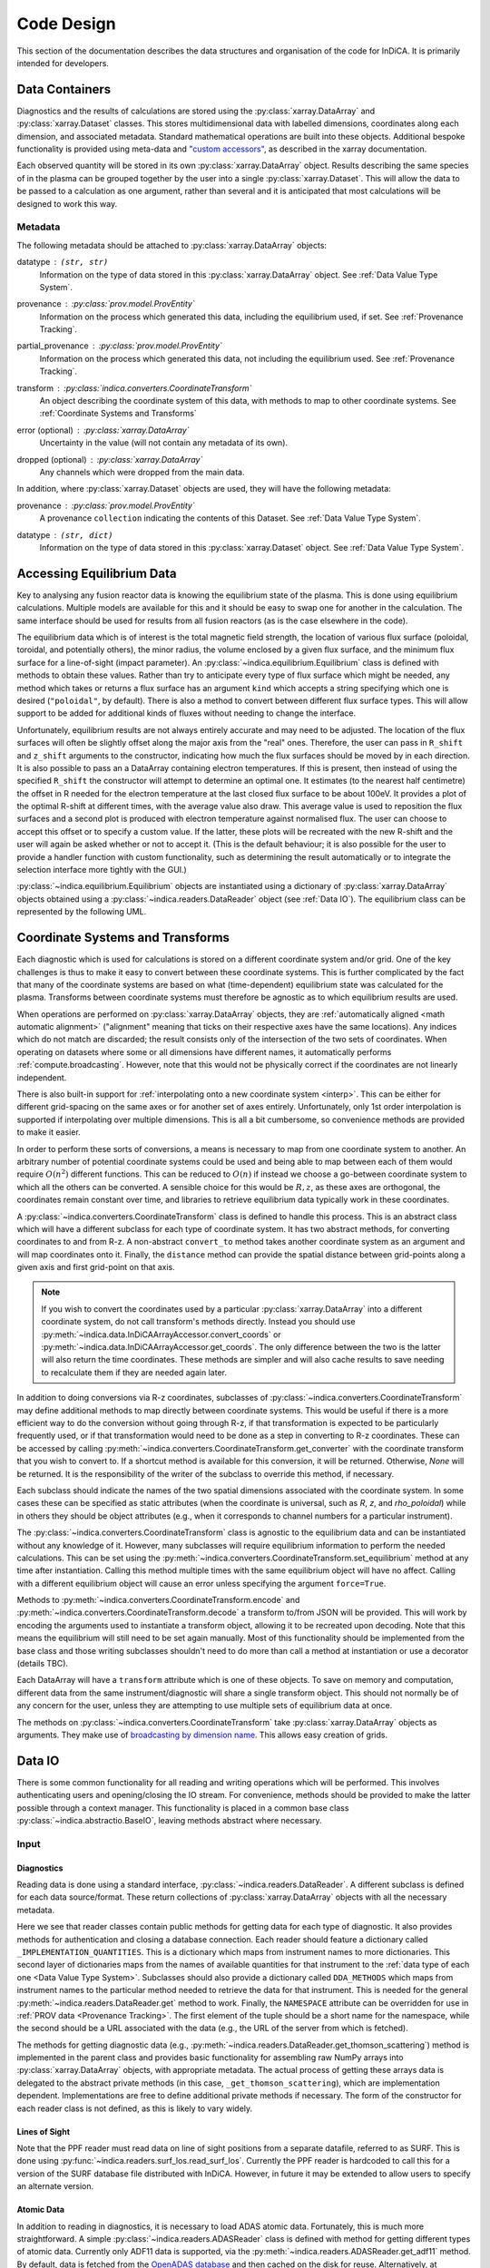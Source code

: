 Code Design
===========

This section of the documentation describes the data structures and
organisation of the code for InDiCA. It is primarily intended for
developers.


Data Containers
---------------

Diagnostics and the results of calculations are stored using the
:py:class:`xarray.DataArray` and :py:class:`xarray.Dataset`
classes. This stores multidimensional data with labelled dimensions,
coordinates along each dimension, and associated metadata. Standard
mathematical operations are built into these objects. Additional
bespoke functionality is provided using meta-data and `"custom
accessors"
<http://xarray.pydata.org/en/stable/internals.html#extending-xarray>`_,
as described in the xarray documentation.

Each observed quantity will be stored in its own
:py:class:`xarray.DataArray` object. Results describing the same
species of in the plasma can be grouped together by the user into a
single :py:class:`xarray.Dataset`. This will allow the data to be
passed to a calculation as one argument, rather than several and it is
anticipated that most calculations will be designed to work this way.

Metadata
~~~~~~~~

The following metadata should be attached to
:py:class:`xarray.DataArray` objects:

datatype : ``(str, str)``
    Information on the type of data stored in this
    :py:class:`xarray.DataArray` object. See :ref:`Data Value Type
    System`.

provenance : :py:class:`prov.model.ProvEntity`
    Information on the process which generated this data, including
    the equilibrium used, if set. See :ref:`Provenance Tracking`.

partial_provenance : :py:class:`prov.model.ProvEntity`
    Information on the process which generated this data, not
    including the equilibrium used. See :ref:`Provenance Tracking`.

transform : :py:class:`indica.converters.CoordinateTransform`
    An object describing the coordinate system of this data, with
    methods to map to other coordinate systems. See :ref:`Coordinate
    Systems and Transforms`

error (optional) : :py:class:`xarray.DataArray`
    Uncertainty in the value (will not contain any metadata of its own).

dropped (optional) : :py:class:`xarray.DataArray`
    Any channels which were dropped from the main data.


In addition, where :py:class:`xarray.Dataset` objects are used, they
will have the following metadata:

provenance  : :py:class:`prov.model.ProvEntity`
    A provenance ``collection`` indicating the contents of this
    Dataset. See :ref:`Data Value Type System`.

datatype : ``(str, dict)``
    Information on the type of data stored in this
    :py:class:`xarray.Dataset` object. See :ref:`Data Value Type
    System`.


Accessing Equilibrium Data
--------------------------

Key to analysing any fusion reactor data is knowing the equilibrium
state of the plasma. This is done using equilibrium
calculations. Multiple models are available for this and it should be
easy to swap one for another in the calculation. The same interface
should be used for results from all fusion reactors (as is the case
elsewhere in the code).

The equilibrium data which is of interest is the total magnetic field
strength, the location of various flux surface (poloidal, toroidal,
and potentially others), the minor radius, the volume enclosed by a
given flux surface, and the minimum flux surface for a line-of-sight
(impact parameter). An :py:class:`~indica.equilibrium.Equilibrium`
class is defined with methods to obtain these values. Rather than try
to anticipate every type of flux surface which might be needed, any
method which takes or returns a flux surface has an argument ``kind``
which accepts a string specifying which one is desired
(``"poloidal"``, by default). There is also a method to convert
between different flux surface types. This will allow support to be
added for additional kinds of fluxes without needing to change the
interface.

Unfortunately, equilibrium results are not always entirely accurate
and may need to be adjusted. The location of the flux surfaces will often be
slightly offset along the major axis from the "real" ones. Therefore,
the user can pass in ``R_shift`` and ``z_shift`` arguments to the
constructor, indicating how much the flux surfaces should be moved by
in each direction. It is also possible to pass an a DataArray
containing electron temperatures. If this is present, then instead of
using the specified ``R_shift`` the constructor will attempt to
determine an optimal one. It estimates (to the nearest
half centimetre) the offset in R needed for the electron temperature
at the last closed flux surface to be about 100eV. It provides a plot
of the optimal R-shift at different times, with the average value also
draw. This average value is used to reposition the flux surfaces and a
second plot is produced with electron temperature against normalised
flux. The user can choose to accept this offset or to specify a custom
value. If the latter, these plots will be recreated with the new
R-shift and the user will again be asked whether or not to accept
it. (This is the default behaviour; it is also possible for the user
to provide a handler function with custom functionality, such as
determining the result automatically or to integrate the selection
interface more tightly with the GUI.)

:py:class:`~indica.equilibrium.Equilibrium` objects are instantiated using a
dictionary of :py:class:`xarray.DataArray` objects obtained using a
:py:class:`~indica.readers.DataReader` object (see :ref:`Data IO`). The equilibrium
class can be represented by the following UML.

.. uml::

   class Equilibrium {
   + tstart: float
   + tend: float
   + provenance: ProvEntity
   - _session: Session

   + __init__(equilibrium_data: Dict[str, DataArray], T_e: DataArray,
     \t\t\tR_shift: float, z_shift: float)
   + Btot(R: DataArray, z: DataArray, t: DataArray): (DataArray, DataArray)
   + enclosed_volume(rho: DataArray, t: DataArray, kind: str):
     \t\t\t\t\t\t\t(DataArray, DataArray)
   + invert_enclosed_volume(vol: DataArray, t: DataArray, kind: str):
     \t\t\t\t\t\t\t(DataArray, DataArray)
   + minor_radius(rho: DataArray, theta: DataArray, t: DataArray,
     \t\t\tkind: str): (DataArray, DataArray)
   + flux_coords(R: DataArray, z: DataArray, t: DataArray, kind: str):
     \t\t\t\t\t\t\t(DataArray, DataArray, DataArray)
   + spatial_coords(rho: DataArray, theta: DataArray, t: DataArray,
     \t\t\tkind: str): (DataArray, DataArray, DataArray)
   + convert_flux_coords(rho: DataArray, t: DataArray, from_kind: str,
     \t\t\tto_kind: str): (DataArray, DataArray)
   + R_hfs(rho: DataArray, t: DataArray, kind: str): (DataArray, DataArray)
   + R_lfs(rho: DataArray, t: DataArray, kind: str): (DataArray, DataArray)
   }


Coordinate Systems and Transforms
---------------------------------

Each diagnostic which is used for calculations is stored on a
different coordinate system and/or grid. One of the key challenges is
thus to make it easy to convert between these coordinate systems. This
is further complicated by the fact that many of the coordinate systems
are based on what (time-dependent) equilibrium state was calculated
for the plasma. Transforms between coordinate systems must therefore
be agnostic as to which equilibrium results are used.

When operations are performed on :py:class:`xarray.DataArray` objects,
they are :ref:`automatically aligned <math automatic alignment>`
("alignment" meaning that ticks on their respective axes have the same
locations). Any indices which do not match are discarded; the result
consists only of the intersection of the two sets of coordinates. When
operating on datasets where some or all dimensions have different
names, it automatically performs :ref:`compute.broadcasting`. However,
note that this would not be physically correct if the coordinates are
not linearly independent.

There is also built-in support for :ref:`interpolating onto a new
coordinate system <interp>`. This can be either for different
grid-spacing on the same axes or for another set of axes entirely.
Unfortunately, only 1st order interpolation is supported if
interpolating over multiple dimensions. This is all a bit cumbersome,
so convenience methods are provided to make it easier.

In order to perform these sorts of conversions, a means is necessary
to map from one coordinate system to another. An arbitrary number of
potential coordinate systems could be used and being able to map
between each of them would require :math:`O(n^2)` different
functions. This can be reduced to :math:`O(n)` if instead we choose a
go-between coordinate system to which all the others can be
converted. A sensible choice for this would be :math:`R, z`, as these
axes are orthogonal, the coordinates remain constant over time, and
libraries to retrieve equilibrium data typically work in these
coordinates.

A :py:class:`~indica.converters.CoordinateTransform` class is defined to handle
this process. This is an abstract class which will have a different
subclass for each type of coordinate system. It has two abstract
methods, for converting coordinates to and from
R-z. A non-abstract ``convert_to`` method takes
another coordinate system as an argument and will map coordinates
onto it. Finally, the ``distance`` method can provide the spatial
distance between grid-points along a given axis and first grid-point
on that axis.

.. note::
   If you wish to convert the coordinates used by a particular
   :py:class:`xarray.DataArray` into a different coordinate system, do
   not call transform's methods directly. Instead you should use
   :py:meth:`~indica.data.InDiCAArrayAccessor.convert_coords` or
   :py:meth:`~indica.data.InDiCAArrayAccessor.get_coords`. The
   only difference between the two is the latter will also return the
   time coordinates. These methods are simpler and will also cache
   results to save needing to recalculate them if they are needed
   again later.

In addition to doing conversions via R-z coordinates, subclasses of
:py:class:`~indica.converters.CoordinateTransform` may define
additional methods to map directly between coordinate systems. This
would be useful if there is a more efficient way to do the conversion
without going through R-z, if that transformation is expected to be
particularly frequently used, or if that transformation would need to
be done as a step in converting to R-z coordinates. These can be
accessed by calling
:py:meth:`~indica.converters.CoordinateTransform.get_converter` with
the coordinate transform that you wish to convert to. If a shortcut
method is available for this conversion, it will be
returned. Otherwise, `None` will be returned. It is the responsibility
of the writer of the subclass to override this method, if necessary.

Each subclass should indicate the names of the two spatial dimensions
associated with the coordinate system. In some cases these can be
specified as static attributes (when the coordinate is universal, such
as `R`, `z`, and `rho_poloidal`) while in others they should be object
attributes (e.g., when it corresponds to channel numbers for a
particular instrument).

The :py:class:`~indica.converters.CoordinateTransform` class is agnostic
to the equilibrium data and can be instantiated without any knowledge
of it. However, many subclasses will require equilibrium information
to perform the needed calculations. This can be set using the
:py:meth:`~indica.converters.CoordinateTransform.set_equilibrium` method
at any time after instantiation. Calling this method multiple times
with the same equilibrium object will have no affect. Calling with a
different equilibrium object will cause an error unless specifying the
argument ``force=True``.

.. uml::

   class CoordinateTransform {
   + x1_name: str
   + x2_name: str

   + set_equilibrium(equilibrium: Equilibrium, force: bool)
   + get_converter(other: CoordinateTransform, reverse: bool): Optional[Callable]
   + convert_to(other: CoordinateTransform, x1: DataArray, x2: DataArray,
                \t\tt: DataArray): (DataArray, DataArray, DataArray)
   + {abstract} convert_to_Rz(x1: DataArray, x2: DataArray, t: DataArray):
     \t\t\t\t\t\t(DataArray, DataArray, DataArray)
   + {abstract} convert_from_Rz(x1: DataArray, x2: DataArray, t: DataArray):
     \t\t\t\t\t\t(DataArray, DataArray, DataArray)
   + distance(direction: int, x1: DataArray, x2: DataArray,
              \t\tt: DataArray): (DataArray, DataArray)
   - encode(): str
   - {static} decode(input: str): CoordinateTransform
   }

Methods to :py:meth:`~indica.converters.CoordinateTransform.encode` and
:py:meth:`~indica.converters.CoordinateTransform.decode` a transform
to/from JSON will be provided. This will work by encoding the
arguments used to instantiate a transform object, allowing it to be
recreated upon decoding. Note that this means the equilibrium will
still need to be set again manually. Most of this functionality should
be implemented from the base class and those writing subclasses
shouldn't need to do more than call a method at instantiation or use a
decorator (details TBC).

Each DataArray will have a ``transform`` attribute which is one of
these objects. To save on memory and computation, different data from the same
instrument/diagnostic will share a single transform object. This
should not normally be of any concern for the user, unless they are
attempting to use multiple sets of equilibrium data at once.

The methods on :py:class:`~indica.converters.CoordinateTransform` take
:py:class:`xarray.DataArray` objects as arguments. They make use of
`broadcasting by dimension name
<http://xarray.pydata.org/en/stable/computation.html#broadcasting-by-dimension-name>`_. This
allows easy creation of grids.


Data IO
-------

There is some common functionality for all reading and writing
operations which will be performed. This involves authenticating
users and opening/closing the IO stream. For convenience, methods
should be provided to make the latter possible through a context
manager. This functionality is placed in a common base class
:py:class:`~indica.abstractio.BaseIO`, leaving methods abstract where
necessary.

.. uml::

   abstract class BaseIO {
   + __enter__(): DataWriter
   + __exit__(exc_type, exc_value, exc_traceback): bool
   + authenticate(name: str, password: str): bool
   + {abstract} close()
   .. «property» ..
   + {abstract} requires_authentication(): bool
   }

Input
~~~~~

Diagnostics
```````````

Reading data is done using a standard interface,
:py:class:`~indica.readers.DataReader`. A different subclass is
defined for each data source/format. These return collections of
:py:class:`xarray.DataArray` objects with all the necessary metadata.

.. uml::

   abstract class DataReader {
   + {static} NAMESPACE: (str, str)
   - {static} _AVAILABLE_QUANTITIES: dict
   + {abstract} DDA_METHODS: dict
   - {abstract} _IMPLEMENTATION_QUANTITIES: dict
   __
   + get(uid: str, instrument: str, revision: int,
               \t\t\t\tquantities: Set[str]): Dict[str, DataArray]
   + get_thomson_scattering(uid: str, instrument: str, revision: int,
               \t\t\t\tquantities: Set[str]): Dict[str, DataArray]
   - {abstract} _get_thomson_scattering(uid: str, instrument: str, revision: int,
               \t\t\t\tquantities: Set[str]): Dict[str, Any]
   + get_charge_exchange(uid: str, instrument: str, revision: int,
               \t\t\t\tquantities: Set[str]): Dict[str, DataArray]
   - {abstract} _get_thomson_scattering(uid: str, instrument: str, revision: int,
               \t\t\t\tquantities: Set[str]): Dict[str, Any]
     etc.
   + available_quantities(instrument: str): Dict[str, (str, str)]
   }

   class PPFReader {
   + NAMESPACE: (str, str)
   + {static} DDA_METHODS
   - {static} _IMPLEMENTATION_QUANTITIES: dict
   - _client: SALClient
   __
   + __init__(pulse: int, tstart: float, tend: float, server: str)
   + authenticate(name: str, password: str): bool
   - _get_thomson_scattering(uid: str, instrument: str, revision: int,
                  \t\t\t\tquantities: Set[str]): Dict[str, Any]
   - _get_thomson_scattering(uid: str, instrument: str, revision: int,
                  \t\t\t\tquantities: Set[str]): Dict[str, Any]
     etc.
   + close()
   .. «property» ..
   + {abstract} requires_authentication(): bool
   }

   BaseIO <|-- DataReader
   DataReader <|-- PPFReader

Here we see that reader classes contain public methods for getting
data for each type of diagnostic. It also provides methods for
authentication and closing a database connection. Each reader should
feature a dictionary called ``_IMPLEMENTATION_QUANTITIES``. This is a
dictionary which maps from instrument names to more dictionaries. This
second layer of dictionaries maps from the names of available
quantities for that instrument to the :ref:`data type of each one
<Data Value Type System>`. Subclasses should also provide a dictionary
called ``DDA_METHODS`` which maps from instrument names to the
particular method needed to retrieve the data for that
instrument. This is needed for the general
:py:meth:`~indica.readers.DataReader.get` method to work. Finally, the
``NAMESPACE`` attribute can be overridden for use in :ref:`PROV data
<Provenance Tracking>`. The first element of the tuple should be a
short name for the namespace, while the second should be a URL
associated with the data (e.g., the URL of the server from which is
fetched).

The methods for getting diagnostic data (e.g.,
:py:meth:`~indica.readers.DataReader.get_thomson_scattering`) method is
implemented in the parent class and provides basic functionality for
assembling raw NumPy arrays into :py:class:`xarray.DataArray` objects,
with appropriate metadata. The actual process of getting these arrays
data is delegated to the abstract private methods (in this case,
``_get_thomson_scattering``), which are implementation
dependent. Implementations are free to define additional private
methods if necessary. The form of the constructor for each reader
class is not defined, as this is likely to vary widely.

Lines of Sight
``````````````

Note that the PPF reader must read data on line of sight positions
from a separate datafile, referred to as SURF. This is done using
:py:func:`~indica.readers.surf_los.read_surf_los`. Currently the PPF
reader is hardcoded to call this for a version of the SURF database
file distributed with InDiCA. However, in future it may be extended to
allow users to specify an alternate version.

Atomic Data
```````````

In addition to reading in diagnostics, it is necessary to load ADAS
atomic data. Fortunately, this is much more straightforward. A simple
:py:class:`~indica.readers.ADASReader` class is defined with method
for getting different types of atomic data. Currently only ADF11 data
is supported, via the :py:meth:`~indica.readers.ADASReader.get_adf11`
method. By default, data is fetched from the `OpenADAS database
<https://open.adas.ac.uk/>`_ and then cached on the disk for
reuse. Alternatively, at construction, the user may provide a path to
a file hierarchy containing proprietary ADAS data.  The ``get...``
methods returns a :py:class:`xarray.DataArray` objects, with
properties (e.g., temperature, density, charge state) used as
coordinates.

.. uml::

   abstract class ADASReader {
   + path: str

   + __init__(path: Path)
   + get_adf11(quantity: str, element: str, year: str): DataArray
   + close()
   + create_provenance(filename: Path, start_time: datetime): ProvEntity
   - _get_file(dataclass: str, filename: Path): TextIO
   .. «property» ..
   + requires_authentication(): bool
   }

   BaseIO <|-- ADASReader


Output
~~~~~~

.. warning::
   Data output is not yet implemented and may undergo changes once it
   has been.

A similar approach of defining an abstract base class
(:py:class:`indica.writers.DataWriter`) is used for writing out data to
different formats.

.. uml::

   abstract class DataWriter {
   + write(uid: str, name: str, *args: Union[DataArray, Dataset])
   - {abstract} _write(uid: str, name: str, data: Dataset, equilibria: Dict[str, Equilibrium], prov: ProvDocument)
   }

   class NetCDFWriter {
   + __init__(filename: str)
   + _write(uid: str, name: str, data: Dataset, equilibria: Dict[str, Equilibrium], prov: ProvDocument)
   + close()
   .. «property» ..
   + requires_authentication(): bool
   }

   BaseIO <|-- DataWriter
   DataWriter <|-- NetCDFWriter

In derived class in this example writes to NetCDF files, which is a
particularly easy task as there is already close integration between
xarray and NetCDF. Other derived classes will be defined for each
database system which the software is able to read from.

This is a simpler design than that used for reading data. This is
because reading data requires dealing with the particularities of how
each diagnostic is stored data in the database and reorganising that
into a consistent format. When writing we can rely all diagnostics
being represented in essentially the same way in memory and thus only
need to convert it into a writeable format once, in the
:py:meth:`indica.writers.DataWriter.write` method. The only task
remaining is the simple one of writing to disk or a database in the
private ``_write`` method.

To reformat data to be more amenable to writing, the following will
occur. All data will be placed in a new :py:class:`xarray.Dataset`
containing all data, with attributes reformated as necessary:

- Uncertainty will be made a member of the dataset, with the name
  ``VARIABLE_uncertainty``, where ``VARIABLE`` is the name of the
  variable it is associated with.
- Dropped data will be merged into the main data and the attribute will
  be replaced with a list of the indices of the dropped channels and
  ``dropped_dim``, the name of the dimension these indices are for.
- The coordinate transform will be replaced with a JSON serialisation,
  from which it can be recreated. These serialisations will be stored
  in a dictionary attribute for the Dataset as a whole, with each
  DataArray holding the key for its corresponding transform.
- The PROV attributes will be replaced by the ID for that entity. The
  complete PROV data for the session will be passed to low-level
  writing routines as a separate argument.
- Datatypes will be serialised as JSON
- All variables will have an ``equilibrium`` attribute, which provides an
  identifier for the equilibrium data (passed to the low-level writer
  in a dictionary).

PROV and equilibrium data should be written elsewhere in the output
file/database, with attributes used to associate variables with it. If
desired, a similar approach could be taken when it comes to writing
coordinate transform data, as many variables are likely to share the
same transform.


Data Value Type System
----------------------

When performing physics operations, arguments have specific physical
meanings associated with them. The most obvious way this manifests
itself is in terms of what units are associated with a
number. However, you may have multiple distinct quantities with the
same units and an operation may require a specific one of those. It is
desirable to be able to detect mistake arising from using the wrong
quantity as quickly as possible. For this reason, operations on data
define what they expects that data to be and to check this.

Beyond catching errors when using this software as a library or
interactively at the command line, this technique will be valuable
when building a GUI interface. It will allow the GUI to limit the
choice of input for each operation to those variables which are
valid. This will simplify use and make it safer.

This system does not need to be very complicated. A type for the data
in an :py:class:`xarray.DataArray` consists of two labels. The first
indicates the **general type** of quantity (e.g., number density,
temperature, luminosity, etc.) and the second indicates the **specific
type** of species (type of ion, electrons, soft X-rays, etc.) which
this quantity describes. These are combined in a
2-tuple. Either element of the tuple may also be ``None``, indicating
that the type is unconstrained or unknown. See examples below::

    # Describes a generic number density of some particle
    ("number_density", None)
    # Describes number density of electrons
    ("number_density", "electrons")
    # Describes number density of primary impurity
    ("number_density", "tungston")

Type descriptions are a bit more complicated for
:py:class:`xarray.Dataset` objects. Recall that these objects are
groupings of data for a given species. Therefore, they are made up a
2-tuple where the first item is the specific type and the second is a
dictionary. This dictionary maps the names of the
:py:class:`xarray.DataArray` objects contained in the Dataset to the
general type that DataArray stores::

    # Describes data number density, temperature, and angular
    # frequency of Tungston
    ("tungston", {"n", "number_density",
                  "T": "temperature",
                  "omega": "angular_freq"})

Each operation on data contains information on the types of arguments
it expects to receive and return and has a method to confirm that
these expectations are met. An operation may leave the
general and/oror specific datatype  as ``None``. Each
:py:class:`xarray.DataArray` and :py:class:`xarray.Dataset` contains
type information in its metadata, associated to the key ``"datatype"`` and
this always specifies both general and specific type(s).

In principal, this is all the infrastructure that would be needed for
the type system. However, it is useful to keep a global registry
of the types available. This helps to enforce consistent
labelling of types and gives the ability to check for type. It
is also used to store information on what each type corresponds
to and in what units it should be provided. This information is
useful documentation for users and can be integrated in a GUI
interface. This is be accomplished using dictionaries::

    GENERAL_DATATYPES = {"number_density": ("Number density of a particle", "m^-3"),
                         "temperature": ("Temperature of a species", "keV")}
    SPECIFIC_DATATYPES = {"electrons": "Electron gas in plasma",
                          "tungston": "Tungston ions in plasma"}

This information is stored in the :py:mod:`~indica.datatypes` module.

It is expected that many calculations will not specify a specific
datatype as they can in principle work with any kind of ion. The user
can try running the calculation with different combinations of
impurities and see which produces the most reasonable results.

Provenance Tracking
-------------------

In order to make research reproducible, it is valuable to know exactly
how a data set is generated. For this reason, the library contains a
mechanism for tracking data "provenance". Every time data is created,
either by being read in or by a calculation on other data, a record
should also be created describing how this was done.

There already exist standards and library for recording this sort of
information: W3C defines the `PROV standard
<https://www.w3.org/TR/2013/NOTE-prov-overview-20130430/>`_ and the
`PyProv <https://prov.readthedocs.io/en/latest/index.html>`_ library
exists to use it from within Python. In this model, there are the
following types of records:

Entity : :py:class:`prov.model.ProvEntity`
    Something you want to describe the provenance of, such as book,
    piece of artwork, scientific paper, web page, or book.
Activity : :py:class:`prov.model.ProvActivity`
    Something occurring over a period of time which acts on or with
    entities.
Agent : :py:class:`prov.model.ProvAgent`
    Something bearing responsibility for an activity occurring or an
    entity existing.

There are various sorts of relationships between these objects, with
the main ones summarised in the diagram below.

.. image:: _static/provRelationships.png

This software provides a class :py:class:`~indica.session.Session` which holds
the :py:class:`provenance document <prov.model.ProvDocument>` as well
as contains information about the user and version of the software. A
global session can be established using
:py:meth:`indica.session.Session.begin` or a context manager. Doing so
requires specifying information about the user, such as an email or
ORCiD ID. The library will then use this global session to record
information or, alternatively, you can provide your own instance when
constructing objects. The latter option allows greater flexibility
and, e.g., running two sessions in parallel.

What follows is a list of the sorts of PROV objects which will be
generated. Each of them should come with an unique identifier. Where
the data is read from some sort of database this could be the key for
the object. Otherwise it should be a hash generated from the metadata
of the object.

Calculations
~~~~~~~~~~~~
A calculation will be represented by an **Activity**. It will be
linked with the data entities it used to do the calculation, the user
or other agent to invoke it, and the Operator object which actually
performed it.

:py:class:`xarray.DataArray` objects
~~~~~~~~~~~~~~~~~~~~~~~~~~~~~~~~~~~~
Each data object will be represented by an **Entity**. This entity will
contain links with the user and piece of software (e.g., reader or
operator) to create it, the reading or calculation activity it was
produced by, and any entities which went into its creation. This first
entity will be stored as an attribute with the key
``partial_provenance``.

An additional **Entity** (a `collection
<https://www.w3.org/TR/2013/REC-prov-dm-20130430/#section-collections>`_)
will be stored as an attribute with key ``provenance``. This
collection will contain the ``partial_provenance`` entity and the
entity for the :py:class:`indica.equilibrium.Equilibrium` object used by
this data. Any change to the equilibrium object will result in a new
provenance entity.

:py:class:`xarray.Dataset` objects
~~~~~~~~~~~~~~~~~~~~~~~~~~~~~~~~~~
Datasets will also be represented by **Entities**, specifically a
`collection
<https://www.w3.org/TR/2013/REC-prov-dm-20130430/#section-collections>`_. The
DataArray objects making up the dataset will be indicated in PROV as members
of the collection.

:py:class:`~indica.readers.DataReader` objects
~~~~~~~~~~~~~~~~~~~~~~~~~~~~~~~~~~~~~~~~~~~~~~
These objects are represented as both an **Entity** and an
**Agent**. The former is used to describe how it was instantiated
(e.g., the user that created it, what arguments were used) while the
latter can be used to indicate when it creates DataArray objects by
reading them in.

Dependency
~~~~~~~~~~
Third-party libraries which are depended on should be represented as
**Entitites** in the provenance data. Information should be provided
on which version was used.

:py:class:`~indica.equilibrium.Equilibrium` objects
~~~~~~~~~~~~~~~~~~~~~~~~~~~~~~~~~~~~~~~~~~~~~~~~~~~
An Equilibrium object will be represented by an **Entity**. This
references the user (agent) to instantiate it, the constructor call
(activity) that did so, and the data (entities) used in its creation.

External data
~~~~~~~~~~~~~
External data (e.g., contained in files or remote databases)
should have a simple representation as an **Entity**. Sufficient
information should be provided to uniquely identify the record.

Operator objects
~~~~~~~~~~~~~~~~
Similar to reader objects, these are represented as both an **Entity**
and an **Agent**. Again, the former provides information on who
created the operator and what arguments were used. The latter
indicates the object's role in performing calculations.

Package
~~~~~~~
The overall library/impurities package is itself represented by an
**Entity**. This should contain information on the version or git
commit. It could also provide information on the authors who wrote it.

Reading data
~~~~~~~~~~~~
Reading data is an **Activity**. It is associated with a reader agent
and a user of the software. It uses external data entities.

:py:class:`~indica.session.Session` objects
~~~~~~~~~~~~~~~~~~~~~~~~~~~~~~~~~~~~~~~~~~~
An **Activity** representing the current running instance of this
software. It uses the package and dependencies and is associated with
the user to launch it. It contains metadata on the computer being
used, the working directory, etc.

Users
~~~~~
The person using the software is represented as an **Agent**. Data
objects will be attributed to them. They are associated with the
session. Sometimes they will delegate authority to classes or
functions which are themselves agents. Sufficient metadata should be
provided to allow them to be contacted. Ideally they would have some
sort of unique identifier such as an ORCiD ID, but email is also
acceptable.


xarray Extensions
-----------------

A number of InDiCA-specific utilities are needed in addition to
standard xarray functionality. For this reason, `"custom accessors"
<http://xarray.pydata.org/en/stable/internals.html#extending-xarray>`_
were written to provide these methods in the ``indica``
namespace. Accessors are available for both
:py:class:`xarray.DataArray` and :py:class:`xarray.Dataset` objects,
although the functionality varies between them. These accessors are
available in any scope that has imported the top-level ``indica``
package.

If you want to convert the coordinates used by a given DataArray into
a coordinate system given by ``new_transform``, this
can be done by calling
:py:meth:`~indica.data.InDiCAArrayAccessor.convert_coords`
or :py:meth:`~indica.data.InDiCAArrayAccessor.get_coords`.

::

  # Get new spatial coordinates
  x1, x2 = array.indica.convert_coords(new_transform)
  # Or, to get t as well:
  x1, x2, t = array.indica.get_coords(new_transform)

To interpolate data onto the coordinate system used by another
DataArray, use the
:py:meth:`~indica.data.InDiCAArrayAccessor.get_coords` method. This
allows you to do maths with DataArrays using different coordinate
systems::

  # array1 and array2 are on different coordinate systems.

  # Broadcasting creates a 4D array; probably not what you want
  array3 = array1 + array2

  # Same coordinate system as array1
  array4 = array1 + array2.indica.remap_like(array1)

  # Same coordinate system as array2
  array5 = array1.indica.remap_like(array2) + array2

Other functionality provided by the DataArray accessor includes

- Indicating data which should be dropped/ignored
- Restoring dropped data
- Getting/setting the equilibrium object
- Checking datatype
- Performing cubic 2D interpolation

For Datasets you can

- convert coordinates (if metadata contains key ``"transform"``)
- add new data, updating provenance accordingly
- Get the datatype and check others are compatible

Read the full documentation for :py:mod:`~indica.data` for more details.

Operations on Data
------------------

In the previous sections I referred to "operations" on data. These
should be seen as something distinct from standard mathematical
operators, etc. Rather, they should be thought of as representing some
discreet, physically meaningful calculation which one wishes to
perform on some data. They take physical quantities as arguments and
return one or more derived physical quantities as a result. They are
represented by callable objects of class
:py:class:`indica.operators.Operator`. A base class is provided,
containing some utility methods, which all operators inherit from. The
main purpose of these utility methods is to check that types of
arguments are correct and to assemble information on data
provenance. The class is represented by the following UML:

.. uml::

   class Operator {
   - _start_time: datetime
   - _input_provenance: list
   - _session: Session
   + agent: ProvAgent
   + entity: ProvEntity
   + {abstract} ARGUMENT_TYPES: list

   + __init__(self, sess: Session, **kwargs: Any)
   + {abstract} return_types(self, *args: DataType): tuple
   + {abstract} __call__(self, *args: Union[DataArray, Dataset]): Union[DataArray, Dataset]
   + create_provenance()
   + validate_arguments(*args: Union[DataArray, Dataset])
   + {static} recreate(provenance: ProvEntity): Operator
   }

   class ImplementedOperator {
   + ARGUMENT_TYPES: list
   + RESULT_TYPES: list

   + __init__(self, ...)
   + __call__(self, ...): Union[DataArray, Dataset]
   }

   Operator <|-- ImplementedOperator

Each operator object should have an attribute called ``ARGUMENT_TYPES``,
which may be either a class or an object attribute, as
appropriate. This is a list of datatypes. Specific and/or general
datatypes may be left as ``None``, if they are not constrained. The
last element in the list may be ellipsis dots. This indicates that
operator is variadic. The types of the variadic argument must match
the penultimate item in ``INPUT_TYPES`` (i.e., the one preceding the
ellipsis). If that item contains a ``None`` field, then the datatype
of the corresponding argument must also be matched. For example::

  assert operator.ARGUMENT_TYPES == [("luminous_flux", None), ...]
  assert sxr_h.attrs["datatype"] == ("luminous_flux", "sxr")
  assert sxr_v.attrs["datatype"] == ("luminous_flux", "sxr")
  assert bolo_h.attrs["datatype"] == ("luminous_flux", "bolometric")
  # This would be a valid call
  operator(sxr_h, sxr_v)
  # This would not be valid
  operator(sxr_h, bolo_h)

There is also an abstract method
:py:meth:`~indica.operators.abstractoperator.Operator.return_types`.
This takes datatypes as arguments, corresponding to the positional
arguments with which the operator would be called. It returns a tuple
of the datatypes which it would produce.

While performing the calculation they should not make reference to any
global data except for well-established physical constants, for
reasons of reproducibility and data provenance. If it would be too
cumbersome to pass all of the required data when calling the
operation, additional parameters can be provided at
instantiation-time; this is useful if the operation is expected to be
applied multiple times to different data but using some of the same
parameters.
